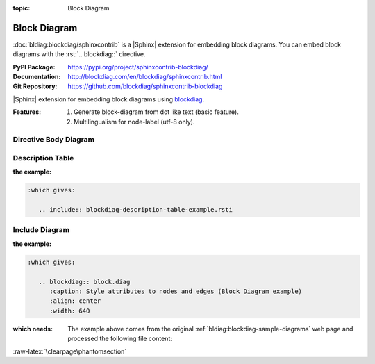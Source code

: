 :topic: Block Diagram

.. index::
   triple: Sphinx; Extension; Block Diagram

Block Diagram
#############

:doc:`bldiag:blockdiag/sphinxcontrib` is a |Sphinx| extension for embedding
block diagrams. You can embed block diagrams with the :rst:`.. blockdiag::`
directive.

:PyPI Package:   https://pypi.org/project/sphinxcontrib-blockdiag/
:Documentation:  http://blockdiag.com/en/blockdiag/sphinxcontrib.html
:Git Repository: https://github.com/blockdiag/sphinxcontrib-blockdiag

|Sphinx| extension for embedding block diagrams using
`blockdiag <https://github.com/blockdiag/blockdiag>`_.

:Features:

   1. Generate block-diagram from dot like text (basic feature).
   2. Multilingualism for node-label (utf-8 only).

.. todo:: activate "Block Diagram" extension.

Directive Body Diagram
**********************

.. rst:directive:: blockdiag

   For more details, see :doc:`bldiag:blockdiag/sphinxcontrib` in the
   extension demonstration and the :file:`README.rst` in the extension
   Git repository.

   :the example:

      .. literalinclude:: blockdiag-directive-body-example.rsti
         :end-before: .. Local variables:
         :language: rst
         :linenos:

   .. code-block:: rst

      :which gives:

         .. include:: blockdiag-directive-body-example.rsti

Description Table
*****************

:the example:

   .. literalinclude:: blockdiag-description-table-example.rsti
      :end-before: .. Local variables:
      :language: rst
      :linenos:

.. code-block:: rst

   :which gives:

      .. include:: blockdiag-description-table-example.rsti

Include Diagram
***************

:the example:

   .. code-block:: rst
      :linenos:

      .. blockdiag:: block.diag
         :caption: Style attributes to nodes and edges (Block Diagram example)
         :align: center
         :width: 640

.. code-block:: rst

   :which gives:

      .. blockdiag:: block.diag
         :caption: Style attributes to nodes and edges (Block Diagram example)
         :align: center
         :width: 640

:which needs:

   The example above comes from the original
   :ref:`bldiag:blockdiag-sample-diagrams`
   web page and processed the following file content:

   .. literalinclude:: block.diag
      :caption: Block Diagram example file (block.diag)
      :language: dot
      :linenos:

:raw-latex:`\clearpage\phantomsection`

.. Local variables:
   coding: utf-8
   mode: text
   mode: rst
   End:
   vim: fileencoding=utf-8 filetype=rst :

